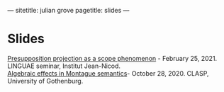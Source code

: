 ---
sitetitle: julian grove
pagetitle: slides
---

* Slides
  [[./slides/linguaefeb252021.pdf][Presupposition projection as a scope phenomenon]] - February 25, 2021. LINGUAE
  seminar, Institut Jean-Nicod.\\
  [[./slides/claspoct282020.pdf][Algebraic effects in Montague semantics]]- October 28, 2020. CLASP, University
  of Gothenburg.
